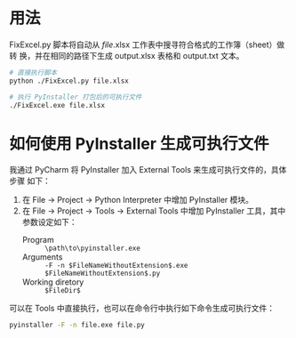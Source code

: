 * 用法
  FixExcel.py 脚本将自动从 /file/.xlsx 工作表中搜寻符合格式的工作簿（sheet）做转
  换，并在相同的路径下生成 output.xlsx 表格和 output.txt 文本。

  #+begin_src sh
    # 直接执行脚本
    python ./FixExcel.py file.xlsx

    # 执行 PyInstaller 打包后的可执行文件
    ./FixExcel.exe file.xlsx
  #+end_src

* 如何使用 PyInstaller 生成可执行文件

  我通过 PyCharm 将 PyInstaller 加入 External Tools 来生成可执行文件的，具体步骤
  如下：
  
  1. 在 File -> Project -> Python Interpreter 中增加 PyInstaller 模块。
  2. 在 File -> Project -> Tools -> External Tools 中增加 PyInstaller 工具，其中
     参数设定如下：
     - Program :: =\path\to\pyinstaller.exe=
     - Arguments :: =-F -n $FileNameWithoutExtension$.exe $FileNameWithoutExtension$.py=
     - Working diretory :: =$FileDir$=

  可以在 Tools 中直接执行，也可以在命令行中执行如下命令生成可执行文件：
  #+begin_src sh
    pyinstaller -F -n file.exe file.py
  #+end_src
